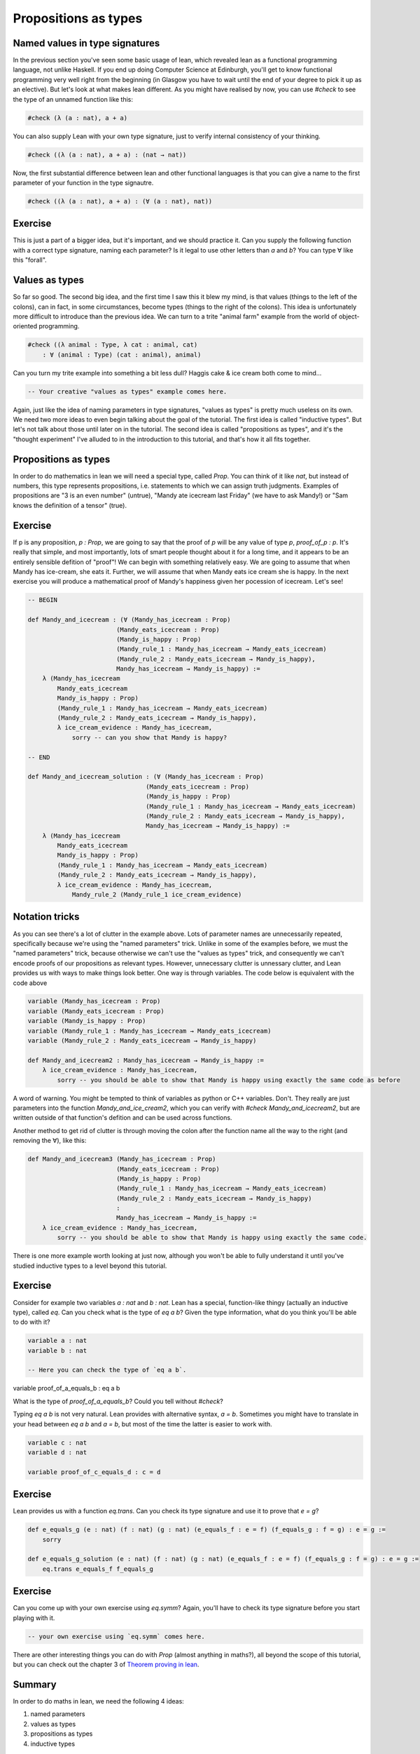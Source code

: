 .. _propositions_as_types:

Propositions as types
=======================

Named values in type signatures
--------------------------------

In the previous section you've seen some basic usage of lean, which revealed lean as a functional programming language, not unlike Haskell. If you end up doing Computer Science at Edinburgh, you'll get to know functional programming very well right from the beginning (in Glasgow you have to wait until the end of your degree to pick it up as an elective). But let's look at what makes lean different. As you might have realised by now, you can use `#check` to see the type of an unnamed function like this:

.. code-block:: lean

    #check (λ (a : nat), a + a)

You can also supply Lean with your own type signature, just to verify internal consistency of your thinking.

.. code-block:: lean

    #check ((λ (a : nat), a + a) : (nat → nat))

Now, the first substantial difference between lean and other functional languages is that you can give a name to the first parameter of your function in the type signautre.

.. code-block:: lean

    #check ((λ (a : nat), a + a) : (∀ (a : nat), nat))

Exercise
----------


This is just a part of a bigger idea, but it's important, and we should practice it. Can you supply the following function with a correct type signature, naming each parameter? Is it legal to use other letters than `a` and `b`? You can type ∀ like this "\forall".


.. code-block:: lean
    -- BEGIN
    #check ((λ (a b : nat), 3 * a + b))

    -- END
    #check ((λ (a b : nat), 3 * a + b) : (∀ (a b : nat), nat))

Values as types
----------------

So far so good. The second big idea, and the first time I saw this it blew my mind, is that values (things to the left of the colons), can in fact, in some circumstances, become types (things to the right of the colons). This idea is unfortunately more difficult to introduce than the previous idea. We can turn to a trite "animal farm" example from the world of object-oriented programming.

.. code-block:: lean

    #check ((λ animal : Type, λ cat : animal, cat)
        : ∀ (animal : Type) (cat : animal), animal)

Can you turn my trite example into something a bit less dull? Haggis cake & ice cream both come to mind...

.. code-block:: lean

    -- Your creative "values as types" example comes here.

Again, just like the idea of naming parameters in type signatures, "values as types" is pretty much useless on its own. We need two more ideas to even begin talking about the goal of the tutorial. The first idea is called "inductive types". But let's not talk about those until later on in the tutorial. The second idea is called "propositions as types", and it's the "thought experiment" I've alluded to in the introduction to this tutorial, and that's how it all fits together.

Propositions as types
----------------------

In order to do mathematics in lean we will need a special type, called `Prop`. You can think of it like `nat`, but instead of numbers, this type represents propositions, i.e. statements to which we can assign truth judgments. Examples of propositions are "3 is an even number" (untrue), "Mandy ate icecream last Friday" (we have to ask Mandy!) or "Sam knows the definition of a tensor" (true).

Exercise
---------

If p is any proposition, `p : Prop`, we are going to say that the proof of `p` will be any value of type `p`, `proof_of_p : p`. It's really that simple, and most importantly, lots of smart people thought about it for a long time, and it appears to be an entirely sensible defition of "proof"! We can begin with something relatively easy. We are going to assume that when Mandy has ice-cream, she eats it. Further, we will assume that when Mandy eats ice cream she is happy. In the next exercise you will produce a mathematical proof of Mandy's happiness given her pocession of icecream. Let's see!

.. code-block:: lean

    -- BEGIN

    def Mandy_and_icecream : (∀ (Mandy_has_icecream : Prop)
                            (Mandy_eats_icecream : Prop)
                            (Mandy_is_happy : Prop)
                            (Mandy_rule_1 : Mandy_has_icecream → Mandy_eats_icecream)
                            (Mandy_rule_2 : Mandy_eats_icecream → Mandy_is_happy),
                            Mandy_has_icecream → Mandy_is_happy) :=
        λ (Mandy_has_icecream
            Mandy_eats_icecream
            Mandy_is_happy : Prop)
            (Mandy_rule_1 : Mandy_has_icecream → Mandy_eats_icecream)
            (Mandy_rule_2 : Mandy_eats_icecream → Mandy_is_happy),
            λ ice_cream_evidence : Mandy_has_icecream,
                sorry -- can you show that Mandy is happy?

    -- END

    def Mandy_and_icecream_solution : (∀ (Mandy_has_icecream : Prop)
                                    (Mandy_eats_icecream : Prop)
                                    (Mandy_is_happy : Prop)
                                    (Mandy_rule_1 : Mandy_has_icecream → Mandy_eats_icecream)
                                    (Mandy_rule_2 : Mandy_eats_icecream → Mandy_is_happy),
                                    Mandy_has_icecream → Mandy_is_happy) :=
        λ (Mandy_has_icecream
            Mandy_eats_icecream
            Mandy_is_happy : Prop)
            (Mandy_rule_1 : Mandy_has_icecream → Mandy_eats_icecream)
            (Mandy_rule_2 : Mandy_eats_icecream → Mandy_is_happy),
            λ ice_cream_evidence : Mandy_has_icecream,
                Mandy_rule_2 (Mandy_rule_1 ice_cream_evidence)

Notation tricks
-----------------

As you can see there's a lot of clutter in the example above. Lots of parameter names are unnecessarily repeated, specifically because we're using the "named parameters" trick. Unlike in some of the examples before, we must the "named parameters" trick, because otherwise we can't use the "values as types" trick, and consequently we can't encode proofs of our propositions as relevant types. However, unnecessary clutter is unnessary clutter, and Lean provides us with ways to make things look better. One way is through variables. The code below is equivalent with the code above

.. code-block:: lean

    variable (Mandy_has_icecream : Prop)
    variable (Mandy_eats_icecream : Prop)
    variable (Mandy_is_happy : Prop)
    variable (Mandy_rule_1 : Mandy_has_icecream → Mandy_eats_icecream)
    variable (Mandy_rule_2 : Mandy_eats_icecream → Mandy_is_happy)

    def Mandy_and_icecream2 : Mandy_has_icecream → Mandy_is_happy :=
        λ ice_cream_evidence : Mandy_has_icecream,
            sorry -- you should be able to show that Mandy is happy using exactly the same code as before


A word of warning. You might be tempted to think of variables as python or C++ variables. Don't. They really are just parameters into the function `Mandy_and_ice_cream2`, which you can verify with `#check Mandy_and_icecream2`, but are written outside of that function's defition and can be used across functions.

Another method to get rid of clutter is through moving the colon after the function name all the way to the right (and removing the ∀), like this:

.. code-block:: lean

    def Mandy_and_icecream3 (Mandy_has_icecream : Prop)
                            (Mandy_eats_icecream : Prop)
                            (Mandy_is_happy : Prop)
                            (Mandy_rule_1 : Mandy_has_icecream → Mandy_eats_icecream)
                            (Mandy_rule_2 : Mandy_eats_icecream → Mandy_is_happy)
                            :
                            Mandy_has_icecream → Mandy_is_happy :=
        λ ice_cream_evidence : Mandy_has_icecream,
            sorry -- you should be able to show that Mandy is happy using exactly the same code.

There is one more example worth looking at just now, although you won't be able to fully understand it until you've studied inductive types to a level beyond this tutorial.

Exercise
---------

Consider for example two variables `a : nat` and `b : nat`. Lean has a special, function-like thingy (actually an inductive type), called `eq`. Can you check what is the type of `eq a b`? Given the type information, what do you think you'll be able to do with it?

.. code-block:: lean
    
    variable a : nat
    variable b : nat

    -- Here you can check the type of `eq a b`.

variable proof_of_a_equals_b : eq a b

What is the type of `proof_of_a_equals_b`? Could you tell without `#check`?

Typing `eq a b` is not very natural. Lean provides with alternative syntax, `a = b`. Sometimes you might have to translate in your head between `eq a b` and `a = b`, but most of the time the latter is easier to work with.

.. code-block:: lean

    variable c : nat
    variable d : nat

    variable proof_of_c_equals_d : c = d

Exercise
---------

Lean provides us with a function `eq.trans`. Can you check its type signature and use it to prove that `e = g`?

.. code-block:: lean

    def e_equals_g (e : nat) (f : nat) (g : nat) (e_equals_f : e = f) (f_equals_g : f = g) : e = g :=
        sorry

    def e_equals_g_solution (e : nat) (f : nat) (g : nat) (e_equals_f : e = f) (f_equals_g : f = g) : e = g :=
        eq.trans e_equals_f f_equals_g

Exercise
---------

Can you come up with your own exercise using `eq.symm`? Again, you'll have to check its type signature before you start playing with it.

.. code-block:: lean
    
    -- your own exercise using `eq.symm` comes here.

There are other interesting things you can do with `Prop` (almost anything in maths?), all beyond the scope of this tutorial, but you can check out the chapter 3 of `Theorem proving in lean <https://leanprover.github.io/theorem_proving_in_lean/propositions_and_proofs.html>`_.

Summary
--------

In order to do maths in lean, we need the following 4 ideas:

1. named parameters
2. values as types
3. propositions as types
4. inductive types

-- In the next section we'll make a quick overview of inductive types and move straight to the final goal of this tutorial, showing that `a + b = b + a`.